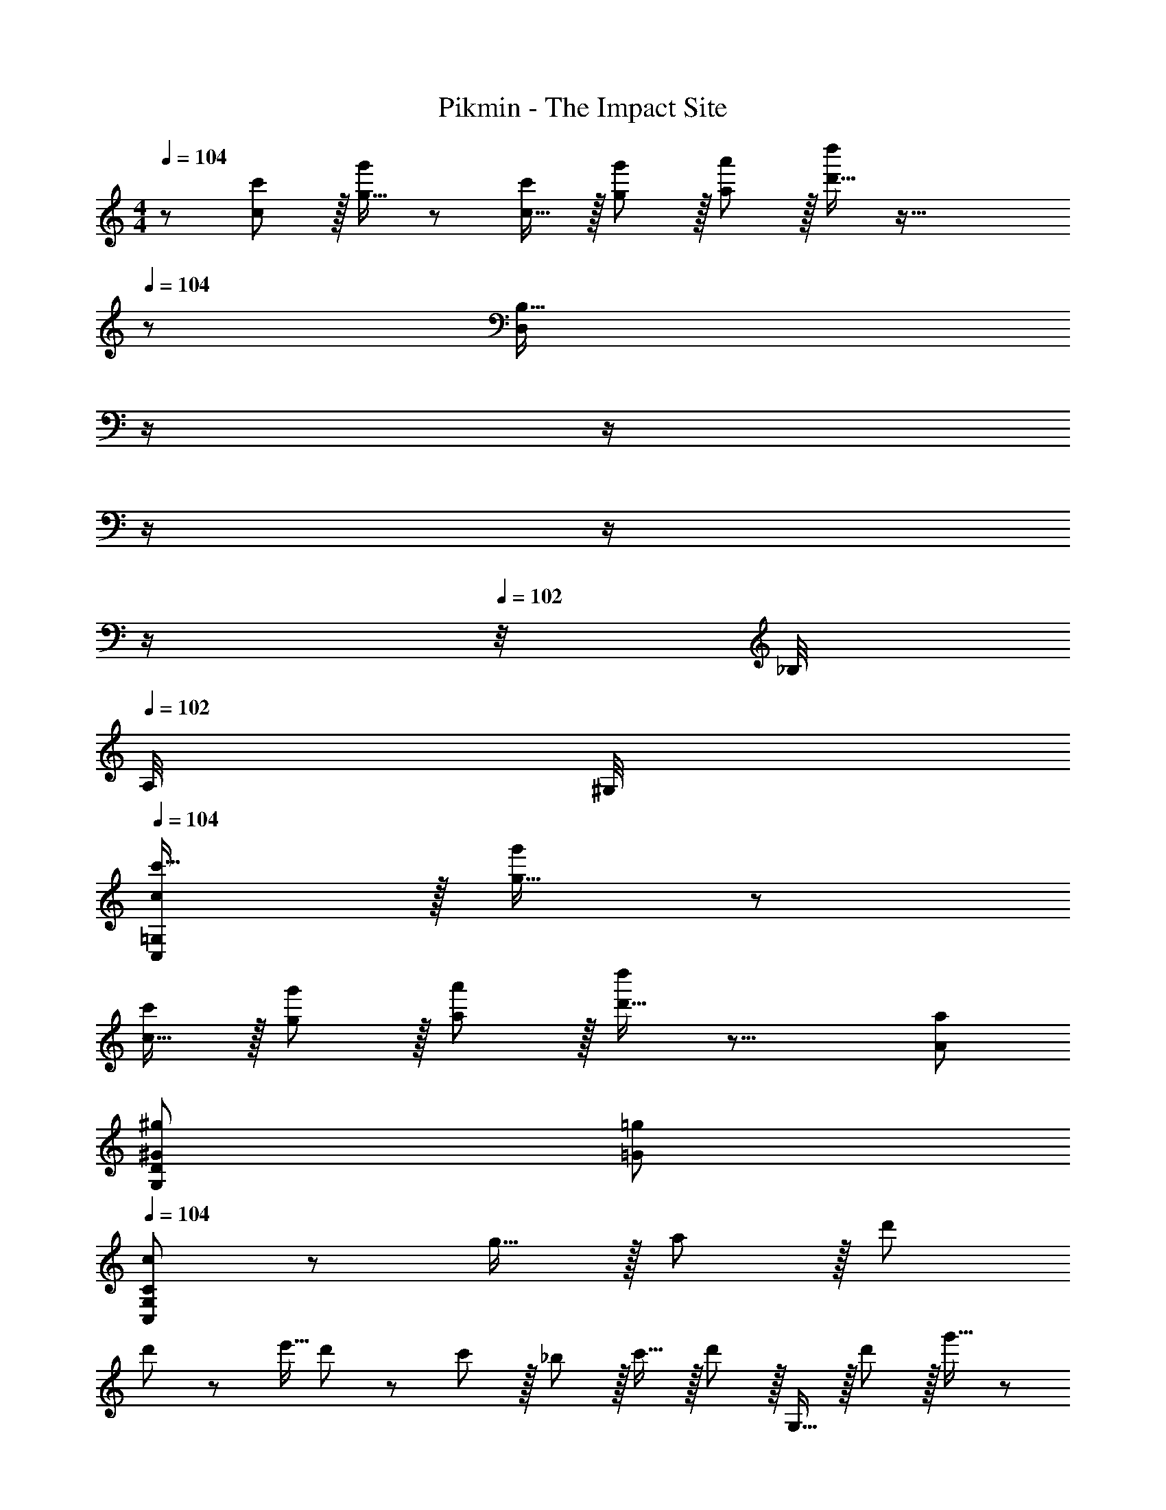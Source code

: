 X: 1
T: Pikmin - The Impact Site
Z: ABC Generated by Starbound Composer
L: 1/8
M: 4/4
Q: 1/4=104
K: C
z/48 [c47/48c'25/24] z/16 [g15/16g'] z49/24 [c15/16c'] z/16 [g11/12g'47/48] z/16 [a11/12a'47/48] z/16 [d'15/16d''47/48] z65/16 
Q: 1/4=104
z/24 [B,55/16D,95/24z11/24] 
Q: 1/4=104
z/2 
Q: 1/4=103
z/2 
Q: 1/4=103
z/2 
Q: 1/4=103
z/2 
Q: 1/4=103
z/2 
Q: 1/4=102
z/4 _B,/4 
Q: 1/4=102
A,/4 ^G,/4 
Q: 1/4=104
[cC,=G,c'17/16] z/16 [g15/16g'] z49/24 
[c15/16c'] z/16 [g11/12g'47/48] z/16 [a11/12a'47/48] z/16 [d'15/16d''47/48] z17/8 [A95/48a95/48] 
[^G95/48^g95/48G,95/24D95/24] [=G95/48=g95/48] 
Q: 1/4=104
[C,41/48G,41/48c41/48C] z5/24 g15/16 z/16 a11/12 z/16 d' 
d'/3 z/48 e'5/16 d'7/24 z/24 c'11/12 z/16 _b11/12 z/16 c'15/16 z/16 d' z/16 G,15/16 z/16 d'11/12 z/16 g'15/16 z/48 
Q: 1/4=104
z/24 
[d'15/16z11/24] 
Q: 1/4=103
z/2 
Q: 1/4=103
z/24 [G,11/12z11/24] 
Q: 1/4=102
z/2 
Q: 1/4=102
z/48 [d'11/12z23/48] 
Q: 1/4=101
z/2 
Q: 1/4=101
[g'15/16z/2] 
Q: 1/4=100
z/2 [C,41/48G,41/48c41/48Cz/2] 
Q: 1/4=104
z9/16 g15/16 z/16 a11/12 z/16 d' 
d'/3 z/48 e'5/16 d'7/24 z/24 c'11/12 z/16 b11/12 z/16 c'15/16 z/16 d' z/16 G,15/16 z/16 d'11/12 z/16 g'15/16 z/16 
d'15/16 z/16 G,11/12 z/16 d'11/12 z/16 g'15/16 z/16 [f'13/24A49/24] z/24 =b11/24 z/48 e'11/24 z/24 _b23/48 z/48 [^d'11/12^G95/48] z/16 a15/16 z/16 
[=G95/48z] =d'11/12 z/16 [g'11/12^F95/48] z/16 c'15/16 z/16 [f'13/24^G49/24] z/24 =b11/24 z/48 e'11/24 z/24 _b23/48 z/48 [^d'11/12=G95/48] z/16 a15/16 z/16 
F19/24 z5/24 =d'11/12 z/16 [g'95/48=B,95/48^C95/48=F95/48] [E11/24c=C49/24] z29/48 [E19/48g15/16] z29/48 [C3/8E3/8a11/12_B,95/48] z29/48 [C19/48E19/48d'] z29/48 
[d'/3C19/48^D19/48^G,95/48] z/48 e'5/16 d'7/24 z/24 [C3/8D3/8c'11/12] z29/48 [C3/8D3/8b11/12^F,95/48] z29/48 [C19/48D19/48c'15/16] z29/48 [=B,11/24=D11/24d'E,49/24] z29/48 [B,19/48D19/48g] z29/48 [B,3/8D3/8g71/48G,95/48] z29/48 [B,19/48D19/48] z/12 f23/48 
Q: 1/4=104
z/24 
[g95/24B,95/24D95/24=G,95/24z11/24] 
Q: 1/4=103
z/2 
Q: 1/4=103
z/2 
Q: 1/4=102
z/2 
Q: 1/4=102
z/2 
Q: 1/4=101
z/2 
Q: 1/4=101
z/2 
Q: 1/4=100
z/2 [cC,7/6z/2] 
Q: 1/4=104
z9/16 [g15/16G,53/48] z/16 [a11/12A,53/48] z/16 [d'D53/48] 
[d'/3E33/16G95/24] z/48 e'5/16 d'7/24 z/24 c'11/12 z/16 [b11/12C91/48] z/16 c'15/16 z/16 d' z/16 [G,,15/16B,,15/16G,] z/16 d'11/12 z/16 g'15/16 z/48 
Q: 1/4=104
z/24 
[d'15/16z11/24] 
Q: 1/4=103
z/2 
Q: 1/4=103
z/24 [G,,11/12B,,11/12G,47/48z11/24] 
Q: 1/4=102
z/2 
Q: 1/4=102
z/48 [d'11/12z23/48] 
Q: 1/4=101
z/2 
Q: 1/4=101
[g'15/16z/2] 
Q: 1/4=100
z/2 [cC,7/6z/2] 
Q: 1/4=104
z9/16 [g15/16G,53/48] z/16 [a11/12A,53/48] z/16 [d'D53/48] 
[d'/3E33/16G95/24] z/48 e'5/16 d'7/24 z/24 c'11/12 z/16 [b11/12C91/48] z/16 c'15/16 z/16 d' z/16 [G,15/16D15/16G] z/16 d'11/12 z/16 g'15/16 z/16 
d'15/16 z/16 [G,11/12D11/12G47/48] z/16 d'11/12 z/16 g'15/16 z/16 [f'13/24^C49/24A49/24] z/24 =b11/24 z/48 e'11/24 z/24 _b23/48 z/48 [^d'11/12=C95/48^G95/48] z/16 a15/16 z/16 
[B,95/48=G95/48z] =d'11/12 z/16 [g'11/12_B,95/48^F95/48] z/16 c'15/16 z/16 [f'13/24C49/24^G49/24] z/24 =b11/24 z/48 e'11/24 z/24 _b23/48 z/48 [^d'11/12=B,95/48=G95/48] z/16 a15/16 z/16 
[_B,19/24F19/24] z5/24 =d'11/12 z/16 [g'95/48=B,95/48=F95/48B95/48] [E11/24G11/24cC49/24] z29/48 [E19/48g19/48G15/16] z29/48 [E3/8G3/8a11/12_B,95/48] z29/48 [E19/48G19/48d'] z29/48 
[d'/3E19/48G19/48^G,95/48] z/48 e'5/16 d'7/24 z/24 [E3/8G3/8c'11/12] z29/48 [E3/8G3/8b11/12F,95/48] z29/48 [E19/48G19/48c'15/16] z29/48 [D,13/24E,9/16d'] z/24 D11/24 z/48 g [g71/48z35/24] f23/48 z/24 
[E,23/48F,25/48e'15/16] z/24 E11/24 z/48 =b47/48 b71/48 ^f23/48 z/48 B z/16 e e11/12 z/16 b 
b15/16 z/16 ^f'11/12 z49/24 [F,97/24A,97/24z33/16] c'95/48 
[d'23/48=F,95/24=B,95/24] z/24 c'11/24 z/48 b11/24 z/48 g23/48 z/48 d23/48 z/48 c11/24 z/48 B11/24 z/24 F23/48 z/48 [^F,,11/24D,11/24^F,11/24^F13/24f9/16] z/8 e11/24 z/48 [D,19/48F,19/48d11/24] z5/48 B23/48 z/48 [F,,3/8D,3/8F,3/8c95/48] z29/48 [B,,19/48D,19/48F,19/48] z29/48 
[F,,19/48D,19/48F,19/48F23/48f25/48] z/8 e11/24 z/48 [D,3/8F,3/8d11/24] z5/48 B23/48 z/48 [F,,3/8D,3/8F,3/8c95/48] z29/48 [B,,19/48D,19/48F,19/48] z29/48 [F,,11/24D,11/24F,11/24F13/24f9/16] z/8 e11/24 z/48 [D,19/48F,19/48d11/24] z5/48 B23/48 z/48 [F,,3/8D,3/8F,3/8c11/12] z29/48 [D,/3B,,19/48F,19/48a31/16] z2/3 
C,19/48 z29/48 [B,,3/8^g11/12] z29/48 [=g11/12_B,,95/48] z/16 f15/16 z/16 A z/16 d d11/12 z/16 a 
a15/16 z/16 [e'95/48z47/48] A,11/12 z/16 G,15/16 z/16 [D49/24=F,97/24] z/48 [a95/48C95/48] 
[b23/48E,95/48B,95/48] z/24 a11/24 z/48 d11/24 z/48 A23/48 z/48 [B11/12D,95/48A,95/48] z/16 d15/16 z/16 [^d13/24C,A,17/16] z/24 ^c11/24 z/48 [A,19/48B11/24] z5/48 G23/48 z/48 [^D,11/12G,47/48^G95/48] z/16 G,19/48 z9/16 
Q: 1/4=104
z/24 
[=d23/48F,15/16_B,z11/24] 
Q: 1/4=104
z/16 [=c11/24z7/16] 
Q: 1/4=103
z/24 [B,3/8_B11/24] z/12 
Q: 1/4=103
z/48 =F23/48 
Q: 1/4=103
z/48 [=G,11/12=B,47/48=G95/48z23/48] 
Q: 1/4=103
z/2 
Q: 1/4=102
B,19/48 z5/48 
Q: 1/4=102
z/2 
Q: 1/4=104
[^c13/24^G,] z/24 =B11/24 z/48 [A11/24A,15/16] z/24 E23/48 z/48 [^F11/12B,11/12] z/16 [A,15/16A31/16] z/16 
E,,15/16 z/16 [^G11/12G,11/12] z/16 [E95/48E,95/48] A z/16 d d11/12 z/16 a 
a15/16 z/16 e11/12 z/16 b11/12 z/16 e'47/48 z/48 e' z/16 b' b'11/12 z/16 f'15/16 z/16 
G15/16 z/16 c47/48 c11/12 z/16 ^g47/48 z/48 g z/16 ^d15/16 z/16 c11/12 z/16 G15/16 z/16 
^C [^C,11/12G,47/48C47/48] z/16 [^G,,11/12G,47/48C47/48] z/16 [G,15/16^C,,15/16C47/48] z/16 
K: AB
[d^D,,] z/16 [_b15/16G,C] z/16 [c'11/12G,47/48C47/48] z/16 [=f'G,Cz23/24] 
Q: 1/4=104
z/24 
[f'/3G,C] z/48 [g'5/16z5/48] 
Q: 1/4=103
z5/24 f'7/24 
Q: 1/4=103
z/24 [^d'11/12G,47/48C47/48z11/24] 
Q: 1/4=102
z/2 
Q: 1/4=102
z/48 [^c'11/12G,47/48C47/48z23/48] 
Q: 1/4=101
z/2 
Q: 1/4=101
[d'15/16G,47/48C47/48z/2] 
Q: 1/4=100
z/2 [f'G,C17/16F17/16z/2] 
Q: 1/4=104
z9/16 [g15/16CF] z/16 [f'11/12C47/48F47/48] z/16 [_b'15/16CF] z/16 
[f'15/16CF] z/16 [g11/12C47/48F47/48] z/16 [f'11/12C47/48F47/48] z/16 [b'15/16C15/16F47/48] z/16 [=fF,_B,17/16^D17/16] z/16 [=c'15/16B,D] z/16 [=d'11/12B,47/48D47/48] z/16 [g'B,D] 
[g'/3B,D] z/48 a'5/16 g'7/24 z/24 [f'11/12B,47/48D47/48] z/16 [^d'11/12B,47/48D47/48] z/16 [f'15/16B,15/16D47/48] z/16 [g'B,D17/16G17/16] z/16 [c'15/16DG] z/16 [g'11/12D47/48G47/48] z/16 [c''15/16DG] z/16 
[g'15/16DG] z/16 [c'11/12D47/48G47/48] z/16 [g'11/12D47/48G47/48] z/16 [c''15/16D15/16G47/48] z/16 
K: C
[^c'13/24=B,,49/24=B,49/24] z/24 ^f11/24 z/48 =c'11/24 z/24 =f23/48 z/48 [=b11/12_B,95/48] z/16 e15/16 z/16 
[E,95/48A,95/48z] b11/12 z/16 [e'11/12G,95/48] z/16 _b15/16 z/16 [^c'13/24_B,,49/24B,49/24] z/24 ^f11/24 z/48 =c'11/24 z/24 =f23/48 z/48 [=b11/12A,95/48] z/16 e15/16 z/16 
[D,95/48G,95/48z] b11/12 z/16 [e'95/48=G,,95/48D,95/48=G,95/48] [AA,,] z/16 [=D,19/48G,19/48e15/16] z29/48 [D,3/8G,3/8^f11/12] z29/48 [D,19/48G,19/48b] z29/48 
[b/3D,15/16] z/48 c'5/16 b7/24 z/24 [A,3/8=D3/8a11/12] z29/48 [A,3/8D3/8=g11/12] z29/48 [A,19/48D19/48a15/16] z29/48 [E,41/48=B,41/48E41/48b] z5/24 E [E71/48z35/24] D23/48 z/24 
F71/48 E23/48 z/48 =G71/48 E23/48 z/48 G z/16 =c c11/12 z/16 g 
g15/16 z/16 =d'11/12 z49/24 [E,97/24G,97/24z33/16] g95/48 
[a23/48^D,95/24A,95/24] z/24 =f11/24 z/48 c11/24 z/48 G23/48 z/48 A11/12 z/16 c15/16 z/16 [F,,11/24E,11/24F13/24^f9/16] z/8 e11/24 z/48 [E,19/48=d11/24] z5/48 B23/48 z/48 [F,,3/8E,3/8c95/48] z29/48 [=B,,19/48E,19/48] z29/48 
[F,,19/48E,19/48F23/48f25/48] z/8 e11/24 z/48 [E,3/8d11/24] z5/48 B23/48 z/48 [F,,3/8E,3/8c95/48] z29/48 [B,,19/48E,19/48] z29/48 [G,,11/24F,11/24G13/24g9/16] z/8 =f11/24 z/48 [F,19/48e11/24] z5/48 c23/48 z/48 [G,,3/8F,3/8d11/12] z29/48 [=C,19/48F,19/48a31/16] z29/48 
[^C,19/48G,19/48] z29/48 [=C,3/8G,3/8^g11/12] z29/48 [B,,11/12G,47/48=g95/48] z/16 G,19/48 z29/48 
Q: 1/4=104
[C,41/48G,41/48c41/48=C] z5/24 g15/16 z/16 a11/12 z/16 d' 
d'/3 z/48 e'5/16 d'7/24 z/24 c'11/12 z/16 _b11/12 z/16 c'15/16 z/16 d' z/16 G,15/16 z/16 d'11/12 z/16 g'15/16 z/48 
Q: 1/4=104
z/24 
[d'15/16z11/24] 
Q: 1/4=103
z/2 
Q: 1/4=103
z/24 [G,11/12z11/24] 
Q: 1/4=102
z/2 
Q: 1/4=102
z/48 [d'11/12z23/48] 
Q: 1/4=101
z/2 
Q: 1/4=101
[g'15/16z/2] 
Q: 1/4=100
z/2 [C,41/48G,41/48c41/48Cz/2] 
Q: 1/4=104
z9/16 g15/16 z/16 a11/12 z/16 d' 
d'/3 z/48 e'5/16 d'7/24 z/24 c'11/12 z/16 b11/12 z/16 c'15/16 z/16 d' z/16 G,15/16 z/16 d'11/12 z/16 g'15/16 z/16 
d'15/16 z/16 G,11/12 z/16 d'11/12 z/16 g'15/16 z/16 [f'13/24A49/24] z/24 =b11/24 z/48 e'11/24 z/24 _b23/48 z/48 [^d'11/12^G95/48] z/16 a15/16 z/16 
[=G95/48z] =d'11/12 z/16 [g'11/12F95/48] z/16 c'15/16 z/16 [f'13/24^G49/24] z/24 =b11/24 z/48 e'11/24 z/24 _b23/48 z/48 [^d'11/12=G95/48] z/16 a15/16 z/16 
F19/24 z5/24 =d'11/12 z/16 [g'95/48B,95/48^C95/48=F95/48] [E11/24c=C49/24] z29/48 [E19/48g15/16] z29/48 [C3/8E3/8a11/12_B,95/48] z29/48 [C19/48E19/48d'] z29/48 
[d'/3C19/48^D19/48^G,95/48] z/48 e'5/16 d'7/24 z/24 [C3/8D3/8c'11/12] z29/48 [C3/8D3/8b11/12^F,95/48] z29/48 [C19/48D19/48c'15/16] z29/48 [=B,11/24=D11/24d'E,49/24] z29/48 [B,19/48D19/48g] z29/48 [B,3/8D3/8g71/48G,95/48] z29/48 [B,19/48D19/48] z/12 f23/48 
Q: 1/4=104
z/24 
[g95/24B,95/24D95/24=G,95/24z11/24] 
Q: 1/4=103
z/2 
Q: 1/4=103
z/2 
Q: 1/4=102
z/2 
Q: 1/4=102
z/2 
Q: 1/4=101
z/2 
Q: 1/4=101
z/2 
Q: 1/4=100
z/2 [cC,7/6z/2] 
Q: 1/4=104
z9/16 [g15/16G,53/48] z/16 [a11/12A,53/48] z/16 [d'D53/48] 
[d'/3E33/16G95/24] z/48 e'5/16 d'7/24 z/24 c'11/12 z/16 [b11/12C91/48] z/16 c'15/16 z/16 d' z/16 [G,,15/16B,,15/16G,] z/16 d'11/12 z/16 g'15/16 z/48 
Q: 1/4=104
z/24 
[d'15/16z11/24] 
Q: 1/4=103
z/2 
Q: 1/4=103
z/24 [G,,11/12B,,11/12G,47/48z11/24] 
Q: 1/4=102
z/2 
Q: 1/4=102
z/48 [d'11/12z23/48] 
Q: 1/4=101
z/2 
Q: 1/4=101
[g'15/16z/2] 
Q: 1/4=100
z/2 [cC,7/6z/2] 
Q: 1/4=104
z9/16 [g15/16G,53/48] z/16 [a11/12A,53/48] z/16 [d'D53/48] 
[d'/3E33/16G95/24] z/48 e'5/16 d'7/24 z/24 c'11/12 z/16 [b11/12C91/48] z/16 c'15/16 z/16 d' z/16 [G,15/16D15/16G] z/16 d'11/12 z/16 g'15/16 z/16 
d'15/16 z/16 [G,11/12D11/12G47/48] z/16 d'11/12 z/16 g'15/16 z/16 [f'13/24^C49/24A49/24] z/24 =b11/24 z/48 e'11/24 z/24 _b23/48 z/48 [^d'11/12=C95/48^G95/48] z/16 a15/16 z/16 
[B,95/48=G95/48z] =d'11/12 z/16 [g'11/12_B,95/48^F95/48] z/16 c'15/16 z/16 [f'13/24C49/24^G49/24] z/24 =b11/24 z/48 e'11/24 z/24 _b23/48 z/48 [^d'11/12=B,95/48=G95/48] z/16 a15/16 z/16 
[_B,19/24F19/24] z5/24 =d'11/12 z/16 [g'95/48=B,95/48=F95/48B95/48] [E11/24G11/24cC49/24] z29/48 [E19/48g19/48G15/16] z29/48 [E3/8G3/8a11/12_B,95/48] z29/48 [E19/48G19/48d'] z29/48 
[d'/3E19/48G19/48^G,95/48] z/48 e'5/16 d'7/24 z/24 [E3/8G3/8c'11/12] z29/48 [E3/8G3/8b11/12F,95/48] z29/48 [E19/48G19/48c'15/16] z29/48 [=D,13/24E,9/16d'] z/24 D11/24 z/48 g [g71/48z35/24] f23/48 z/24 
[E,23/48F,25/48e'15/16] z/24 E11/24 z/48 =b47/48 b71/48 ^f23/48 z/48 B z/16 e e11/12 z/16 b 
b15/16 z/16 ^f'11/12 z49/24 [F,97/24A,97/24z33/16] c'95/48 
[d'23/48=F,95/24=B,95/24] z/24 c'11/24 z/48 b11/24 z/48 g23/48 z/48 d23/48 z/48 c11/24 z/48 B11/24 z/24 F23/48 z/48 [F,,11/24D,11/24^F,11/24^F13/24f9/16] z/8 e11/24 z/48 [D,19/48F,19/48d11/24] z5/48 B23/48 z/48 [F,,3/8D,3/8F,3/8c95/48] z29/48 [B,,19/48D,19/48F,19/48] z29/48 
[F,,19/48D,19/48F,19/48F23/48f25/48] z/8 e11/24 z/48 [D,3/8F,3/8d11/24] z5/48 B23/48 z/48 [F,,3/8D,3/8F,3/8c95/48] z29/48 [B,,19/48D,19/48F,19/48] z29/48 [F,,11/24D,11/24F,11/24F13/24f9/16] z/8 e11/24 z/48 [D,19/48F,19/48d11/24] z5/48 B23/48 z/48 [F,,3/8D,3/8F,3/8c11/12] z29/48 [D,/3B,,19/48F,19/48a31/16] z2/3 
C,19/48 z29/48 [B,,3/8^g11/12] z29/48 [=g11/12_B,,95/48] z/16 f15/16 z/16 A z/16 d d11/12 z/16 a 
a15/16 z/16 [e'95/48z47/48] A,11/12 z/16 G,15/16 z/16 [D49/24=F,97/24] z/48 [a95/48C95/48] 
[b23/48E,95/48B,95/48] z/24 a11/24 z/48 d11/24 z/48 A23/48 z/48 [B11/12D,95/48A,95/48] z/16 d15/16 z/16 [^d13/24C,A,17/16] z/24 ^c11/24 z/48 [A,19/48B11/24] z5/48 G23/48 z/48 [^D,11/12G,47/48^G95/48] z/16 G,19/48 z9/16 
Q: 1/4=104
z/24 
[=d23/48F,15/16_B,z11/24] 
Q: 1/4=104
z/16 [=c11/24z7/16] 
Q: 1/4=103
z/24 [B,3/8_B11/24] z/12 
Q: 1/4=103
z/48 =F23/48 
Q: 1/4=103
z/48 [=G,11/12=B,47/48=G95/48z23/48] 
Q: 1/4=103
z/2 
Q: 1/4=102
B,19/48 z5/48 
Q: 1/4=102
z/2 
Q: 1/4=104
[^c13/24^G,] z/24 =B11/24 z/48 [A11/24A,15/16] z/24 E23/48 z/48 [^F11/12B,11/12] z/16 [A,15/16A31/16] z/16 
E,,15/16 z/16 [^G11/12G,11/12] z/16 [E95/48E,95/48] A z/16 d d11/12 z/16 a 
a15/16 z/16 e11/12 z/16 b11/12 z/16 e'47/48 z/48 e' z/16 =b' b'11/12 z/16 f'15/16 z/16 
G15/16 z/16 c47/48 c11/12 z/16 ^g47/48 z/48 g z/16 ^d15/16 z/16 c11/12 z/16 G15/16 z/16 
^C [^C,11/12G,47/48C47/48] z/16 [^G,,11/12G,47/48C47/48] z/16 [G,15/16C,,15/16C47/48] z/16 
K: AB
[dD,,] z/16 [_b15/16G,C] z/16 [c'11/12G,47/48C47/48] z/16 [=f'G,Cz23/24] 
Q: 1/4=104
z/24 
[f'/3G,C] z/48 [g'5/16z5/48] 
Q: 1/4=103
z5/24 f'7/24 
Q: 1/4=103
z/24 [^d'11/12G,47/48C47/48z11/24] 
Q: 1/4=102
z/2 
Q: 1/4=102
z/48 [^c'11/12G,47/48C47/48z23/48] 
Q: 1/4=101
z/2 
Q: 1/4=101
[d'15/16G,47/48C47/48z/2] 
Q: 1/4=100
z/2 [f'G,C17/16F17/16z/2] 
Q: 1/4=104
z9/16 [g15/16CF] z/16 [f'11/12C47/48F47/48] z/16 [_b'15/16CF] z/16 
[f'15/16CF] z/16 [g11/12C47/48F47/48] z/16 [f'11/12C47/48F47/48] z/16 [b'15/16C15/16F47/48] z/16 [=fF,_B,17/16^D17/16] z/16 [=c'15/16B,D] z/16 [=d'11/12B,47/48D47/48] z/16 [g'B,D] 
[g'/3B,D] z/48 a'5/16 g'7/24 z/24 [f'11/12B,47/48D47/48] z/16 [^d'11/12B,47/48D47/48] z/16 [f'15/16B,15/16D47/48] z/16 [g'B,D17/16G17/16] z/16 [c'15/16DG] z/16 [g'11/12D47/48G47/48] z/16 [c''15/16DG] z/16 
[g'15/16DG] z/16 [c'11/12D47/48G47/48] z/16 [g'11/12D47/48G47/48] z/16 [c''15/16D15/16G47/48] z/16 
K: C
[^c'13/24=B,,49/24=B,49/24] z/24 ^f11/24 z/48 =c'11/24 z/24 =f23/48 z/48 [=b11/12_B,95/48] z/16 e15/16 z/16 
[E,95/48A,95/48z] b11/12 z/16 [e'11/12G,95/48] z/16 _b15/16 z/16 [^c'13/24_B,,49/24B,49/24] z/24 ^f11/24 z/48 =c'11/24 z/24 =f23/48 z/48 [=b11/12A,95/48] z/16 e15/16 z/16 
[D,95/48G,95/48z] b11/12 z/16 [e'95/48=G,,95/48D,95/48=G,95/48] [AA,,] z/16 [=D,19/48G,19/48e15/16] z29/48 [D,3/8G,3/8^f11/12] z29/48 [D,19/48G,19/48b] z29/48 
[b/3D,15/16] z/48 c'5/16 b7/24 z/24 [A,3/8=D3/8a11/12] z29/48 [A,3/8D3/8=g11/12] z29/48 [A,19/48D19/48a15/16] z29/48 [E,41/48=B,41/48E41/48b] z5/24 E [E71/48z35/24] D23/48 z/24 
F71/48 E23/48 z/48 =G71/48 E23/48 z/48 G z/16 =c c11/12 z/16 g 
g15/16 z/16 =d'11/12 z49/24 [E,97/24G,97/24z33/16] g95/48 
[a23/48^D,95/24A,95/24] z/24 =f11/24 z/48 c11/24 z/48 G23/48 z/48 A11/12 z/16 c15/16 z/16 [F,,11/24E,11/24F13/24^f9/16] z/8 e11/24 z/48 [E,19/48=d11/24] z5/48 B23/48 z/48 [F,,3/8E,3/8c95/48] z29/48 [=B,,19/48E,19/48] z29/48 
[F,,19/48E,19/48F23/48f25/48] z/8 e11/24 z/48 [E,3/8d11/24] z5/48 B23/48 z/48 [F,,3/8E,3/8c95/48] z29/48 [B,,19/48E,19/48] z29/48 [G,,11/24F,11/24G13/24g9/16] z/8 =f11/24 z/48 [F,19/48e11/24] z5/48 c23/48 z/48 [G,,3/8F,3/8d11/12] z29/48 [=C,19/48F,19/48a31/16] z29/48 
[^C,19/48G,19/48] z29/48 [=C,3/8G,3/8^g11/12] z29/48 [B,,11/12G,47/48=g95/48] z/16 G,19/48 
